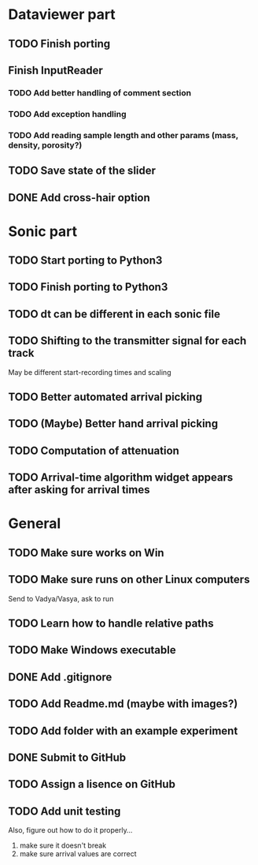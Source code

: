 * Dataviewer part
** TODO Finish porting
** Finish InputReader
*** TODO Add better handling of comment section
*** TODO Add exception handling
*** TODO Add reading sample length and other params (mass, density, porosity?)
** TODO Save state of the slider
** DONE Add cross-hair option
   
* Sonic part
** TODO Start porting to Python3
** TODO Finish porting to Python3
** TODO dt can be different in each sonic file
** TODO Shifting to the transmitter signal for each track
   May be different start-recording times and scaling
** TODO Better automated arrival picking
** TODO (Maybe) Better hand arrival picking
** TODO Computation of attenuation
** TODO Arrival-time algorithm widget appears after asking for arrival times

* General
** TODO Make sure works on Win
** TODO Make sure runs on other Linux computers
   Send to Vadya/Vasya, ask to run
** TODO Learn how to handle relative paths
** TODO Make Windows executable
** DONE Add .gitignore
** TODO Add Readme.md (maybe with images?)
** TODO Add folder with an example experiment
** DONE Submit to GitHub
** TODO Assign a lisence on GitHub
** TODO Add unit testing
        Also, figure out how to do it properly...
        1. make sure it doesn't break
        2. make sure arrival values are correct
